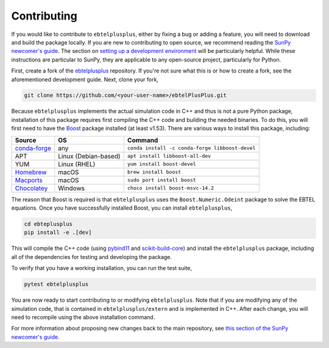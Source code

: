 .. _ebtelplusplus-development:

Contributing
============

If you would like to contribute to ``ebtelplusplus``, either by fixing a bug or adding a feature, you will need to download and build the package locally.
If you are new to contributing to open source, we recommend reading the `SunPy newcomer's guide <https://docs.sunpy.org/en/latest/dev_guide/contents/newcomers.html>`__.
The section on `setting up a development environment <https://docs.sunpy.org/en/latest/dev_guide/contents/newcomers.html#setting-up-a-development-environment>`__ will be particularly helpful.
While these instructions are particular to SunPy, they are applicable to any open-source project, particularly for Python.

First, create a fork of the `ebtelplusplus`_ repository.
If you're not sure what this is or how to create a fork, see the aforementioned development guide.
Next, clone your fork,

.. code:: shell

    git clone https://github.com/<your-user-name>/ebtelPlusPlus.git

Because ``ebtelplusplus`` implements the actual simulation code in C++ and thus is not a pure Python package, installation of this package requires first compiling the C++ code and building the needed binaries.
To do this, you will first need to have the `Boost <http://www.boost.org/>`__ package installed (at least v1.53).
There are various ways to install this package, including:

.. list-table::
    :header-rows: 1

    * - Source
      - OS
      - Command
    * - `conda-forge <https://github.com/conda-forge/boost-feedstock>`__
      - any
      - ``conda install -c conda-forge libboost-devel``
    * - APT
      - Linux (Debian-based)
      - ``apt install libboost-all-dev``
    * - YUM
      - Linux (RHEL)
      - ``yum install boost-devel``
    * - `Homebrew <https://formulae.brew.sh/formula/boost>`__
      - macOS
      - ``brew install boost``
    * - `Macports <https://ports.macports.org/port/boost/>`__
      - macOS
      - ``sudo port install boost``
    * - `Chocolatey <https://community.chocolatey.org/packages/boost-msvc-14.2>`__
      - Windows
      - ``choco install boost-msvc-14.2``

The reason that Boost is required is that ``ebtelplusplus`` uses the ``Boost.Numeric.Odeint`` package to solve the EBTEL equations.
Once you have successfully installed Boost, you can install ``ebtelplusplus``,

.. code:: shell

    cd ebteplusplus
    pip install -e .[dev]

This will compile the C++ code (using `pybind11 <https://pybind11.readthedocs.io/en/stable/index.html>`__ and
`scikit-build-core <https://scikit-build-core.readthedocs.io/en/latest/>`__) and install the ``ebtelplusplus``
package, including all of the dependencies for testing and developing the package.

To verify that you have a working installation, you can run the test suite,

.. code:: shell

    pytest ebtelplusplus

You are now ready to start contributing to or modifying ``ebtelplusplus``.
Note that if you are modifying any of the simulation code, that is contained in ``ebtelplusplus/extern`` and is implemented in C++.
After each change, you will need to recompile using the above installation command.

For more information about proposing new changes back to the main repository, see `this section of the SunPy newcomer's guide <https://docs.sunpy.org/en/latest/dev_guide/contents/newcomers.html#send-it-back-to-us>`__.

.. _ebtelplusplus: https://github.com/rice-solar-physics/ebtelPlusPlus

